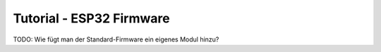 
.. _tutorial_esp32_firmware:

Tutorial - ESP32 Firmware
=========================

TODO: Wie fügt man der Standard-Firmware ein eigenes Modul hinzu?
